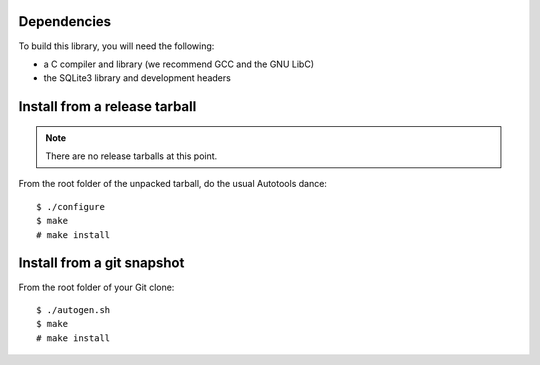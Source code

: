 Dependencies
============

To build this library, you will need the following:

* a C compiler and library (we recommend GCC and the GNU LibC)
* the SQLite3 library and development headers

Install from a release tarball
==============================

.. note:: There are no release tarballs at this point.

From the root folder of the unpacked tarball, do the usual Autotools dance::

    $ ./configure
    $ make
    # make install

Install from a git snapshot
===========================

From the root folder of your Git clone::

    $ ./autogen.sh
    $ make
    # make install
